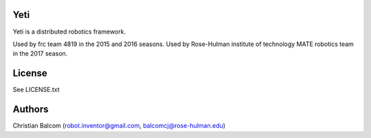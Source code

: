 Yeti
====

Yeti is a distributed robotics framework.

Used by frc team 4819 in the 2015 and 2016 seasons.
Used by Rose-Hulman institute of technology MATE robotics team in the 2017 season.

License
=======

See LICENSE.txt

Authors
=======

Christian Balcom (robot.inventor@gmail.com, balcomcj@rose-hulman.edu)

